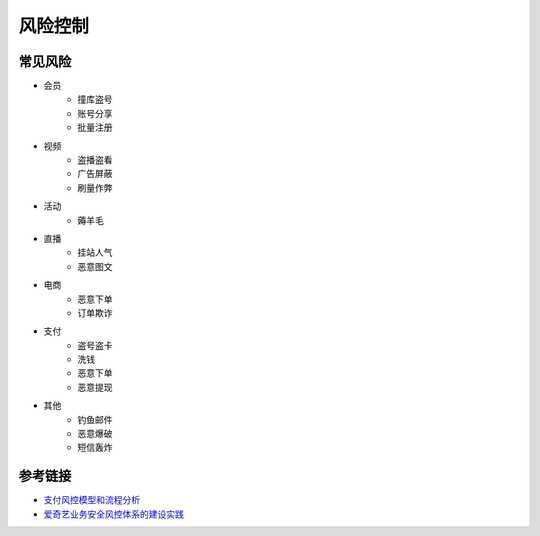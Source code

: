 风险控制
========================================

常见风险
----------------------------------------
- 会员
    - 撞库盗号
    - 账号分享
    - 批量注册
- 视频
    - 盗播盗看
    - 广告屏蔽
    - 刷量作弊
- 活动
    - 薅羊毛
- 直播
    - 挂站人气
    - 恶意图文
- 电商
    - 恶意下单
    - 订单欺诈
- 支付
    - 盗号盗卡
    - 洗钱
    - 恶意下单
    - 恶意提现
- 其他
    - 钓鱼邮件
    - 恶意爆破
    - 短信轰炸

参考链接
----------------------------------------
- `支付风控模型和流程分析 <http://doc.cocolian.cn/essay/risk/2016/12/18/risk-2-database/>`_
- `爱奇艺业务安全风控体系的建设实践 <https://mp.weixin.qq.com/s?__biz=MzI0MjczMjM2NA==&mid=2247483836&idx=1&sn=d46875c957289d8e035345992ad7053e>`_
